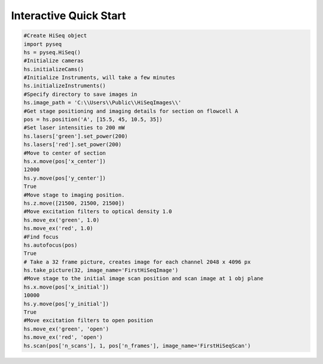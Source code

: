 #######################
Interactive Quick Start
#######################

.. code-block:: python

    #Create HiSeq object
    import pyseq
    hs = pyseq.HiSeq()
    #Initialize cameras
    hs.initializeCams()
    #Initialize Instruments, will take a few minutes
    hs.initializeInstruments()
    #Specify directory to save images in
    hs.image_path = 'C:\\Users\\Public\\HiSeqImages\\'
    #Get stage positioning and imaging details for section on flowcell A
    pos = hs.position('A', [15.5, 45, 10.5, 35])
    #Set laser intensities to 200 mW
    hs.lasers['green'].set_power(200)
    hs.lasers['red'].set_power(200)
    #Move to center of section
    hs.x.move(pos['x_center'])
    12000
    hs.y.move(pos['y_center'])
    True
    #Move stage to imaging position.
    hs.z.move([21500, 21500, 21500])
    #Move excitation filters to optical density 1.0
    hs.move_ex('green', 1.0)
    hs.move_ex('red', 1.0)
    #Find focus
    hs.autofocus(pos)
    True
    # Take a 32 frame picture, creates image for each channel 2048 x 4096 px
    hs.take_picture(32, image_name='FirstHiSeqImage')
    #Move stage to the initial image scan position and scan image at 1 obj plane
    hs.x.move(pos['x_initial'])
    10000
    hs.y.move(pos['y_initial'])
    True
    #Move excitation filters to open position
    hs.move_ex('green', 'open')
    hs.move_ex('red', 'open')
    hs.scan(pos['n_scans'], 1, pos['n_frames'], image_name='FirstHiSeqScan')
